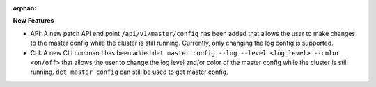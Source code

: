 :orphan:

**New Features**

-  API: A new patch API end point ``/api/v1/master/config`` has been added that allows the user to
   make changes to the master config while the cluster is still running. Currently, only changing
   the log config is supported.

-  CLI: A new CLI command has been added ``det master config --log --level <log_level> --color
   <on/off>`` that allows the user to change the log level and/or color of the master config while
   the cluster is still running. ``det master config`` can still be used to get master config.
